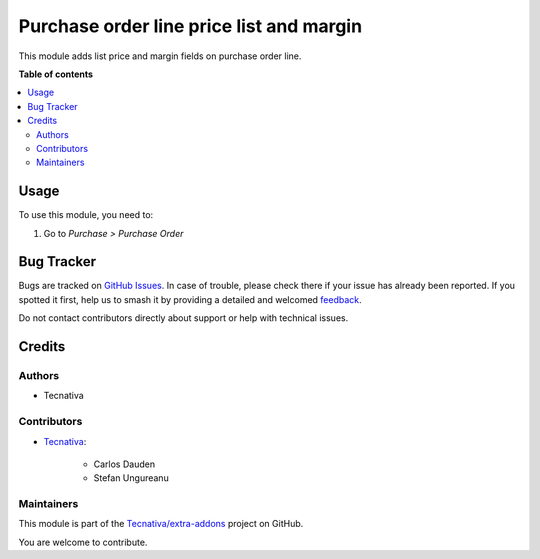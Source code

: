 =========================================
Purchase order line price list and margin
=========================================

.. 
   !!!!!!!!!!!!!!!!!!!!!!!!!!!!!!!!!!!!!!!!!!!!!!!!!!!!
   !! This file is generated by oca-gen-addon-readme !!
   !! changes will be overwritten.                   !!
   !!!!!!!!!!!!!!!!!!!!!!!!!!!!!!!!!!!!!!!!!!!!!!!!!!!!
   !! source digest: sha256:2f18763bc5f6f57c18fca2f11a242b10b5b0f77bb5855db0ee670e92b09f6f1d
   !!!!!!!!!!!!!!!!!!!!!!!!!!!!!!!!!!!!!!!!!!!!!!!!!!!!

.. |badge1| image:: https://img.shields.io/badge/maturity-Beta-yellow.png
    :target: https://odoo-community.org/page/development-status
    :alt: Beta
.. |badge2| image:: https://img.shields.io/badge/licence-AGPL--3-blue.png
    :target: http://www.gnu.org/licenses/agpl-3.0-standalone.html
    :alt: License: AGPL-3
.. |badge3| image:: https://img.shields.io/badge/github-Tecnativa%2Fextra--addons-lightgray.png?logo=github
    :target: https://github.com/Tecnativa/extra-addons/tree/16.0/purchase_order_line_list_price_margin
    :alt: Tecnativa/extra-addons

|badge1| |badge2| |badge3|

This module adds list price and margin fields on purchase order line.

**Table of contents**

.. contents::
   :local:

Usage
=====

To use this module, you need to:

#. Go to *Purchase > Purchase Order*

Bug Tracker
===========

Bugs are tracked on `GitHub Issues <https://github.com/Tecnativa/extra-addons/issues>`_.
In case of trouble, please check there if your issue has already been reported.
If you spotted it first, help us to smash it by providing a detailed and welcomed
`feedback <https://github.com/Tecnativa/extra-addons/issues/new?body=module:%20purchase_order_line_list_price_margin%0Aversion:%2016.0%0A%0A**Steps%20to%20reproduce**%0A-%20...%0A%0A**Current%20behavior**%0A%0A**Expected%20behavior**>`_.

Do not contact contributors directly about support or help with technical issues.

Credits
=======

Authors
~~~~~~~

* Tecnativa

Contributors
~~~~~~~~~~~~

* `Tecnativa <https://www.tecnativa.com>`_:

    * Carlos Dauden
    * Stefan Ungureanu

Maintainers
~~~~~~~~~~~

This module is part of the `Tecnativa/extra-addons <https://github.com/Tecnativa/extra-addons/tree/16.0/purchase_order_line_list_price_margin>`_ project on GitHub.

You are welcome to contribute.

